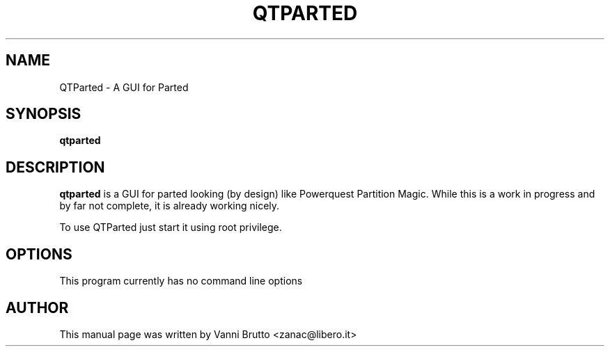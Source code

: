 .TH QTPARTED 1 "April, 2003"
.\" Please adjust this date whenever revising the manpage.
.SH NAME
QTParted \- A GUI for Parted
.SH SYNOPSIS
.B qtparted
.SH DESCRIPTION
.B qtparted 
is a GUI for parted looking (by design) like Powerquest Partition Magic.
While this is a work in progress and by far not complete, it is already
working nicely.

To use QTParted just start it using root privilege.
.PP
.SH OPTIONS
This program currently has no command line options
.SH AUTHOR
This manual page was written by Vanni Brutto <zanac@libero.it>
